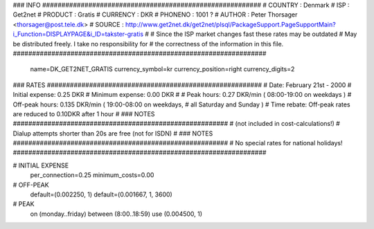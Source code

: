 ### INFO #########################################################
# COUNTRY  : Denmark
# ISP      : Get2net
# PRODUCT  : Gratis
# CURRENCY : DKR
# PHONENO  : 1001 ?
# AUTHOR   : Peter Thorsager <thorsager@post.tele.dk>
# SOURCE   : http://www.get2net.dk/get2net/plsql/PackageSupport.PageSupportMain?i_Function=DISPLAYPAGE&i_ID=takster-gratis
#
# Since the ISP market changes fast these rates may be outdated
# May be distributed freely. I take no responsibility for
# the correctness of the information in this file.
##################################################################

  name=DK_GET2NET_GRATIS
  currency_symbol=kr
  currency_position=right 
  currency_digits=2

### RATES ########################################################
# Date:               February 21st - 2000
# Initial expense:    0.25 DKR
# Minimum expense:    0.00 DKR
#
# Peak hours:         0.27 DKR/min      ( 08:00-19:00 on weekdays )
# Off-peak hours:     0.135 DKR/min     ( 19:00-08:00 on weekdays,
#                                         all Saturday and Sunday )
# Time rebate:        Off-peak rates are reduced to 0.10DKR after 1 hour
#
### NOTES ########################################################
# (not included in cost-calculations!)
# Dialup attempts shorter than 20s are free (not for ISDN)
#
### NOTES ########################################################
# No special rates for national holidays!
##################################################################

# INITIAL EXPENSE
  per_connection=0.25
  minimum_costs=0.00

# OFF-PEAK
  default=(0.002250, 1)
  default=(0.001667, 1, 3600)

# PEAK
  on (monday..friday) between (8:00..18:59) use (0.004500, 1)

